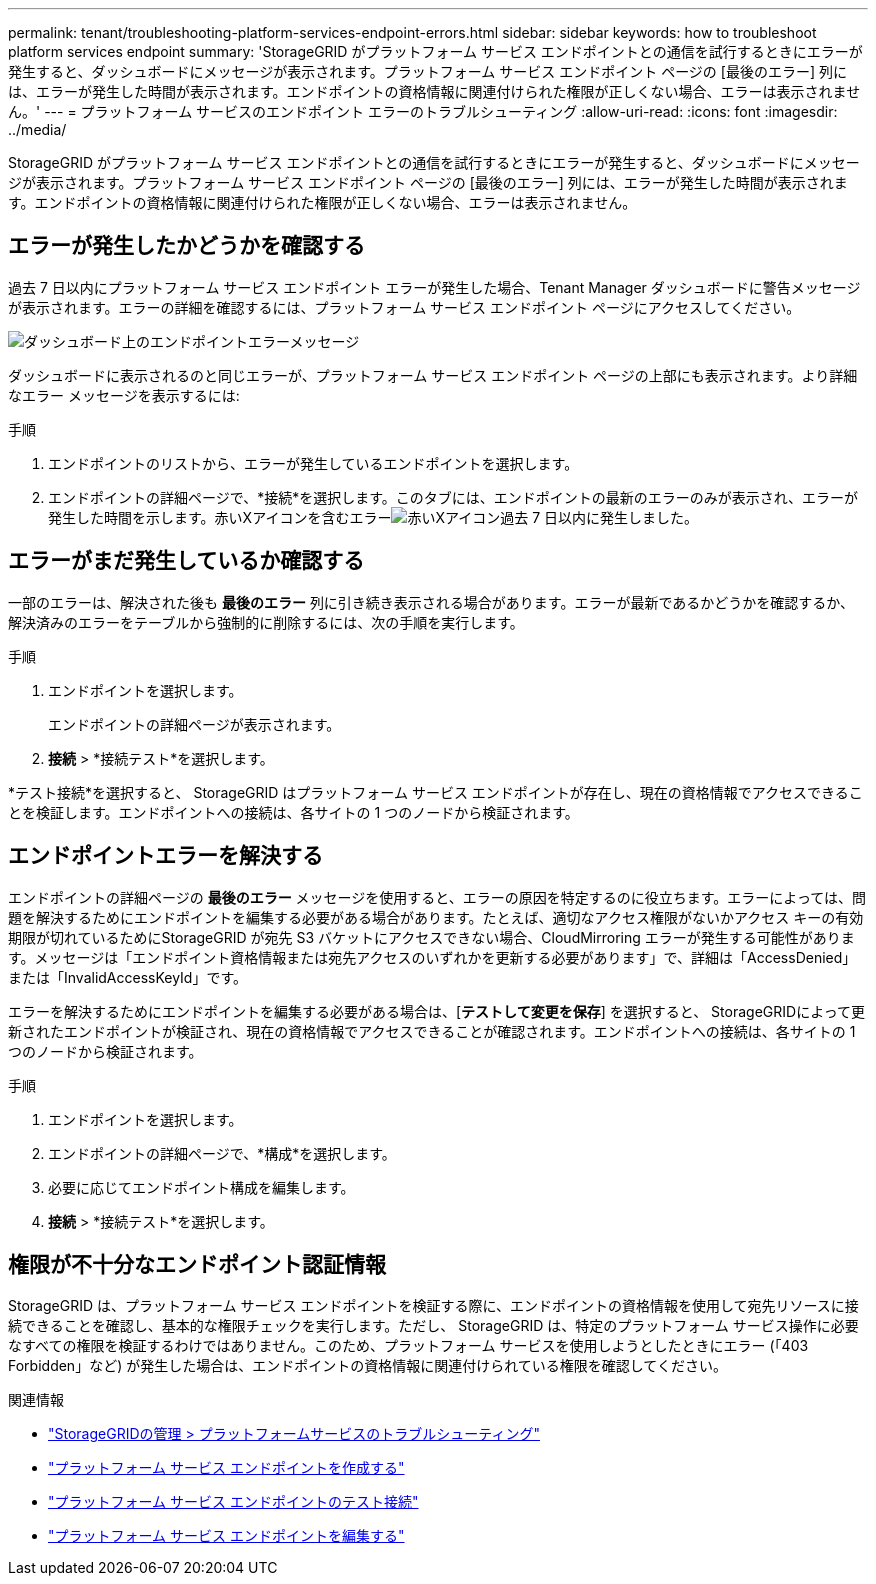 ---
permalink: tenant/troubleshooting-platform-services-endpoint-errors.html 
sidebar: sidebar 
keywords: how to troubleshoot platform services endpoint 
summary: 'StorageGRID がプラットフォーム サービス エンドポイントとの通信を試行するときにエラーが発生すると、ダッシュボードにメッセージが表示されます。プラットフォーム サービス エンドポイント ページの [最後のエラー] 列には、エラーが発生した時間が表示されます。エンドポイントの資格情報に関連付けられた権限が正しくない場合、エラーは表示されません。' 
---
= プラットフォーム サービスのエンドポイント エラーのトラブルシューティング
:allow-uri-read: 
:icons: font
:imagesdir: ../media/


[role="lead"]
StorageGRID がプラットフォーム サービス エンドポイントとの通信を試行するときにエラーが発生すると、ダッシュボードにメッセージが表示されます。プラットフォーム サービス エンドポイント ページの [最後のエラー] 列には、エラーが発生した時間が表示されます。エンドポイントの資格情報に関連付けられた権限が正しくない場合、エラーは表示されません。



== エラーが発生したかどうかを確認する

過去 7 日以内にプラットフォーム サービス エンドポイント エラーが発生した場合、Tenant Manager ダッシュボードに警告メッセージが表示されます。エラーの詳細を確認するには、プラットフォーム サービス エンドポイント ページにアクセスしてください。

image::../media/tenant_dashboard_endpoint_error.png[ダッシュボード上のエンドポイントエラーメッセージ]

ダッシュボードに表示されるのと同じエラーが、プラットフォーム サービス エンドポイント ページの上部にも表示されます。より詳細なエラー メッセージを表示するには:

.手順
. エンドポイントのリストから、エラーが発生しているエンドポイントを選択します。
. エンドポイントの詳細ページで、*接続*を選択します。このタブには、エンドポイントの最新のエラーのみが表示され、エラーが発生した時間を示します。赤いXアイコンを含むエラーimage:../media/icon_alert_red_critical.png["赤いXアイコン"]過去 7 日以内に発生しました。




== エラーがまだ発生しているか確認する

一部のエラーは、解決された後も *最後のエラー* 列に引き続き表示される場合があります。エラーが最新であるかどうかを確認するか、解決済みのエラーをテーブルから強制的に削除するには、次の手順を実行します。

.手順
. エンドポイントを選択します。
+
エンドポイントの詳細ページが表示されます。

. *接続* > *接続テスト*を選択します。


*テスト接続*を選択すると、 StorageGRID はプラットフォーム サービス エンドポイントが存在し、現在の資格情報でアクセスできることを検証します。エンドポイントへの接続は、各サイトの 1 つのノードから検証されます。



== エンドポイントエラーを解決する

エンドポイントの詳細ページの *最後のエラー* メッセージを使用すると、エラーの原因を特定するのに役立ちます。エラーによっては、問題を解決するためにエンドポイントを編集する必要がある場合があります。たとえば、適切なアクセス権限がないかアクセス キーの有効期限が切れているためにStorageGRID が宛先 S3 バケットにアクセスできない場合、CloudMirroring エラーが発生する可能性があります。メッセージは「エンドポイント資格情報または宛先アクセスのいずれかを更新する必要があります」で、詳細は「AccessDenied」または「InvalidAccessKeyId」です。

エラーを解決するためにエンドポイントを編集する必要がある場合は、[*テストして変更を保存*] を選択すると、 StorageGRIDによって更新されたエンドポイントが検証され、現在の資格情報でアクセスできることが確認されます。エンドポイントへの接続は、各サイトの 1 つのノードから検証されます。

.手順
. エンドポイントを選択します。
. エンドポイントの詳細ページで、*構成*を選択します。
. 必要に応じてエンドポイント構成を編集します。
. *接続* > *接続テスト*を選択します。




== 権限が不十分なエンドポイント認証情報

StorageGRID は、プラットフォーム サービス エンドポイントを検証する際に、エンドポイントの資格情報を使用して宛先リソースに接続できることを確認し、基本的な権限チェックを実行します。ただし、 StorageGRID は、特定のプラットフォーム サービス操作に必要なすべての権限を検証するわけではありません。このため、プラットフォーム サービスを使用しようとしたときにエラー (「403 Forbidden」など) が発生した場合は、エンドポイントの資格情報に関連付けられている権限を確認してください。

.関連情報
* link:../admin/troubleshooting-platform-services.html["StorageGRIDの管理 > プラットフォームサービスのトラブルシューティング"]
* link:creating-platform-services-endpoint.html["プラットフォーム サービス エンドポイントを作成する"]
* link:testing-connection-for-platform-services-endpoint.html["プラットフォーム サービス エンドポイントのテスト接続"]
* link:editing-platform-services-endpoint.html["プラットフォーム サービス エンドポイントを編集する"]

